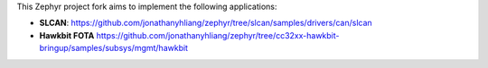 This Zephyr project fork aims to implement the following applications:

* **SLCAN**: https://github.com/jonathanyhliang/zephyr/tree/slcan/samples/drivers/can/slcan
* **Hawkbit FOTA** https://github.com/jonathanyhliang/zephyr/tree/cc32xx-hawkbit-bringup/samples/subsys/mgmt/hawkbit